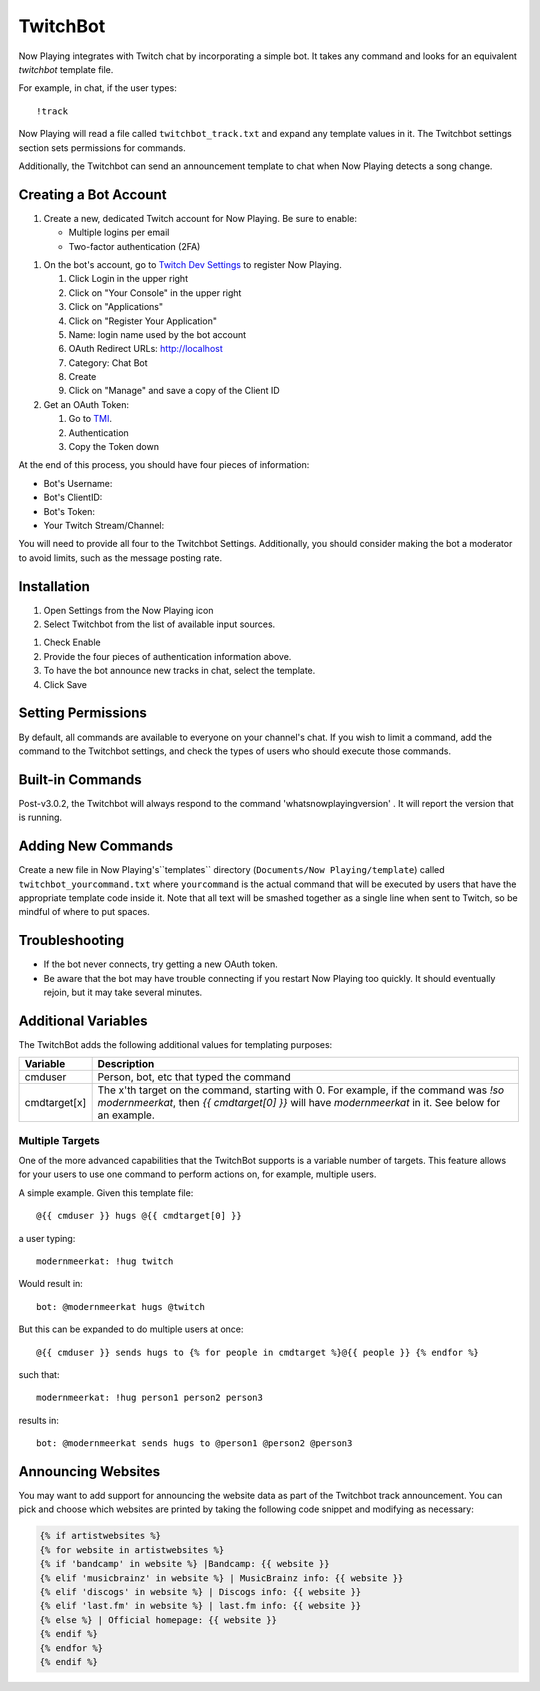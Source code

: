 TwitchBot
=========

Now Playing integrates with Twitch chat by incorporating a simple
bot. It takes any command and looks for an equivalent `twitchbot` template file.

For example, in chat, if the user types::

!track

Now Playing will read a file called ``twitchbot_track.txt`` and expand any
template values in it.  The Twitchbot settings section sets permissions
for commands.

Additionally, the Twitchbot can send an announcement template to chat when Now Playing detects a song change.

Creating a Bot Account
----------------------

#. Create a new, dedicated Twitch account for Now Playing. Be sure to enable:

   * Multiple logins per email
   * Two-factor authentication (2FA)

.. image:: images/twitchbot-account-settings.png
   :target: images/twitchbot-account-settings.png
   :alt: Account Settings for bots

#. On the bot's account, go to `Twitch Dev Settings <https://dev.twitch.tv>`_ to
   register Now Playing.

   #. Click Login in the upper right
   #. Click on "Your Console" in the upper right
   #. Click on "Applications"
   #. Click on "Register Your Application"
   #. Name: login name used by the bot account
   #. OAuth Redirect URLs: http://localhost
   #. Category: Chat Bot
   #. Create
   #. Click on "Manage" and save a copy of the Client ID

#. Get an OAuth Token:

   #. Go to `TMI <http://twitchapps.com/tmi>`_.
   #. Authentication
   #. Copy the Token down

At the end of this process, you should have four pieces of information:

* Bot's Username:
* Bot's ClientID:
* Bot's Token:
* Your Twitch Stream/Channel:

You will need to provide all four to the Twitchbot Settings.  Additionally,
you should consider making the bot a moderator to avoid limits, such as
the message posting rate.

Installation
------------

#. Open Settings from the Now Playing icon
#. Select Twitchbot from the list of available input sources.

.. image:: images/twitchbot.png
   :target: images/twitchbot.png
   :alt: TwitchBot

#. Check Enable
#. Provide the four pieces of authentication information above.
#. To have the bot announce new tracks in chat, select the template.
#. Click Save

Setting Permissions
-------------------

By default, all commands are available to everyone on your channel's chat.
If you wish to limit a command, add the command to the Twitchbot settings,
and check the types of users who should execute those commands.

Built-in Commands
-----------------

Post-v3.0.2, the Twitchbot will always respond to the command 'whatsnowplayingversion' . It will report
the version that is running.

Adding New Commands
-------------------

Create a new file in Now Playing's``templates`` directory
(``Documents/Now Playing/template``) called ``twitchbot_yourcommand.txt``
where ``yourcommand`` is the actual command that will be
executed by users that have the appropriate template code inside it.
Note that all text will be smashed together as a single line when sent to Twitch, so
be mindful of where to put spaces.

Troubleshooting
---------------

* If the bot never connects, try getting a new OAuth token.

* Be aware that the bot may have trouble connecting if you restart Now Playing too
  quickly.  It should eventually rejoin, but it may take several minutes.


Additional Variables
--------------------

The TwitchBot adds the following additional values for templating purposes:

.. list-table::
   :header-rows: 1

   * - Variable
     - Description
   * - cmduser
     - Person, bot, etc that typed the command
   * - cmdtarget[x]
     - The x'th target on the command, starting with 0.  For example, if the command was `!so modernmeerkat`,
       then `{{ cmdtarget[0] }}` will have `modernmeerkat` in it. See below for an example.


Multiple Targets
^^^^^^^^^^^^^^^^

One of the more advanced capabilities that the TwitchBot supports is a variable number of targets.  This feature
allows for your users to use one command to perform actions on, for example, multiple users.

A simple example. Given this template file::

  @{{ cmduser }} hugs @{{ cmdtarget[0] }}

a user typing::

  modernmeerkat: !hug twitch

Would result in::

  bot: @modernmeerkat hugs @twitch

But this can be expanded to do multiple users at once::

  @{{ cmduser }} sends hugs to {% for people in cmdtarget %}@{{ people }} {% endfor %}

such that::

  modernmeerkat: !hug person1 person2 person3

results in::

  bot: @modernmeerkat sends hugs to @person1 @person2 @person3

Announcing Websites
-------------------

You may want to add support for announcing the website data as part of the Twitchbot
track announcement.  You can pick and choose which websites are printed by taking
the following code snippet and modifying as necessary:

.. code-block:: jinja

  {% if artistwebsites %}
  {% for website in artistwebsites %}
  {% if 'bandcamp' in website %} |Bandcamp: {{ website }}
  {% elif 'musicbrainz' in website %} | MusicBrainz info: {{ website }}
  {% elif 'discogs' in website %} | Discogs info: {{ website }}
  {% elif 'last.fm' in website %} | last.fm info: {{ website }}
  {% else %} | Official homepage: {{ website }}
  {% endif %}
  {% endfor %}
  {% endif %}
